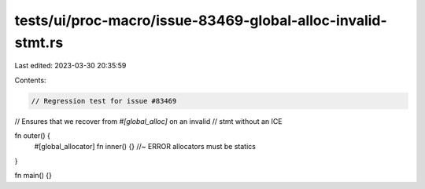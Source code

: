tests/ui/proc-macro/issue-83469-global-alloc-invalid-stmt.rs
============================================================

Last edited: 2023-03-30 20:35:59

Contents:

.. code-block:: rs

    // Regression test for issue #83469
// Ensures that we recover from `#[global_alloc]` on an invalid
// stmt without an ICE

fn outer() {
    #[global_allocator]
    fn inner() {} //~ ERROR allocators must be statics
}

fn main() {}


